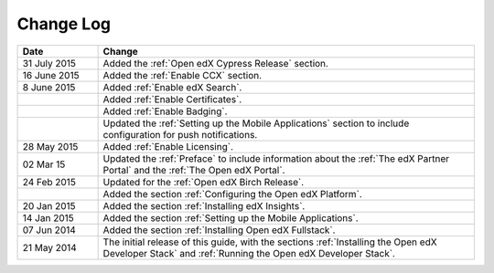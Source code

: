 ############
Change Log
############

.. list-table::
   :widths: 15 70
   :header-rows: 1

   * - Date
     - Change
   * - 31 July 2015
     - Added the :ref:`Open edX Cypress Release` section.
   * - 16 June 2015
     - Added the :ref:`Enable CCX` section.
   * - 8 June 2015
     - Added :ref:`Enable edX Search`.
   * - 
     - Added :ref:`Enable Certificates`.
   * - 
     - Added :ref:`Enable Badging`.
   * - 
     - Updated the :ref:`Setting up the Mobile Applications` section to include
       configuration for push notifications.
   * - 28 May 2015
     - Added :ref:`Enable Licensing`.
   * - 02 Mar 15
     - Updated the :ref:`Preface` to include information about the :ref:`The
       edX Partner Portal` and the :ref:`The Open edX Portal`.
   * - 24 Feb 2015
     - Updated for the :ref:`Open edX Birch Release`.
   * - 
     - Added the section :ref:`Configuring the Open edX Platform`.
   * - 20 Jan 2015
     - Added the section :ref:`Installing edX Insights`.
   * - 14 Jan 2015
     - Added the section :ref:`Setting up the Mobile Applications`.
   * - 07 Jun 2014
     - Added the section :ref:`Installing Open edX Fullstack`.
   * - 21 May 2014
     - The initial release of this guide, with the sections :ref:`Installing
       the Open edX Developer Stack` and :ref:`Running the Open edX Developer
       Stack`.
